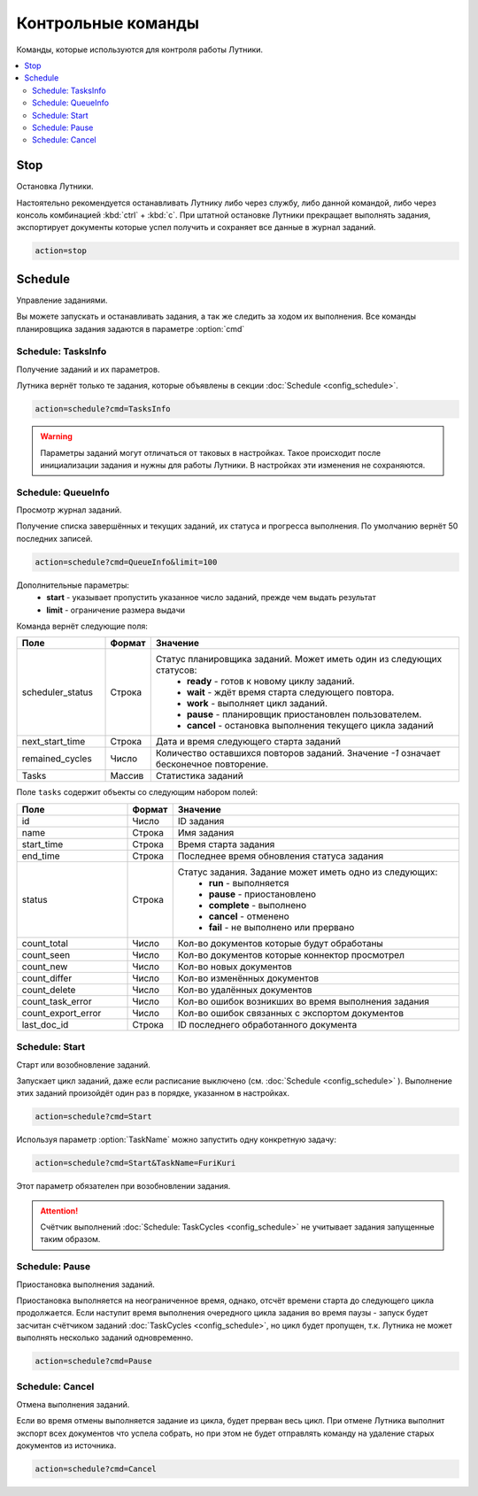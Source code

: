Контрольные команды
=========================================
Команды, которые используются для контроля работы Лутники.

.. contents:: :local:


Stop
----------------------------------------
Остановка Лутники.

Настоятельно рекомендуется останавливать Лутнику либо через службу, либо данной командой, либо через консоль комбинацией :kbd:`ctrl` + :kbd:`c`.
При штатной остановке Лутники прекращает выполнять задания, экспортирует документы которые успел получить и сохраняет все данные в журнал заданий.

.. code-block:: monte

	action=stop


Schedule
----------------------------------------
Управление заданиями.

Вы можете запускать и останавливать задания, а так же следить за ходом их выполнения.
Все команды планировщика задания задаются в параметре :option:`cmd`


Schedule: TasksInfo
^^^^^^^^^^^^^^^^^^^^^^
Получение заданий и их параметров.

Лутника вернёт только те задания, которые объявлены в секции :doc:`Schedule <config_schedule>`.

.. code-block:: monte

	action=schedule?cmd=TasksInfo

.. warning::
	Параметры заданий могут отличаться от таковых в настройках. Такое происходит после инициализации задания и нужны для работы Лутники. В настройках эти изменения не сохраняются. 


Schedule: QueueInfo
^^^^^^^^^^^^^^^^^^^^^^
Просмотр журнал заданий.

Получение списка завершённых и текущих заданий, их статуса и прогресса выполнения. По умолчанию вернёт 50 последних записей.

.. code-block:: monte

	action=schedule?cmd=QueueInfo&limit=100

Дополнительные параметры:
	* **start** - указывает пропустить указанное число заданий, прежде чем выдать результат
	* **limit** - ограничение размера выдачи


Команда вернёт следующие поля:

.. list-table::
   :widths: 20 10 70
   :header-rows: 1

   * - Поле
     - Формат
     - Значение
   * - scheduler_status
     - Строка
     - Статус планировщика заданий. Может иметь один из следующих статусов: 
		* **ready** - готов к новому циклу заданий.
		* **wait** - ждёт время старта следующего повтора.
		* **work** - выполняет цикл заданий.
		* **pause** - планировщик приостановлен пользователем.
		* **cancel** - остановка выполнения текущего цикла заданий
   * - next_start_time
     - Строка
     - Дата и время следующего старта заданий
   * - remained_cycles
     - Число
     - Количество оставшихся повторов заданий. Значение *-1* означает бесконечное повторение. 
   * - Tasks
     - Массив
     - Статистика заданий

Поле ``tasks`` содержит объекты со следующим набором полей: 

.. list-table::
   :widths: 25 10 65
   :header-rows: 1

   * - Поле
     - Формат
     - Значение
   * - id
     - Число
     - ID задания
   * - name
     - Строка
     - Имя задания
   * - start_time
     - Строка
     - Время старта задания
   * - end_time
     - Строка
     - Последнее время обновления статуса задания
   * - status
     - Строка
     - Статус задания. Задание может иметь одно из следующих: 
		* **run** - выполняется
		* **pause** - приостановлено
		* **complete** - выполнено
		* **cancel** - отменено
		* **fail** - не выполнено или прервано
   * - count_total
     - Число
     - Кол-во документов которые будут обработаны
   * - count_seen
     - Число
     - Кол-во документов которые коннектор просмотрел
   * - count_new
     - Число
     - Кол-во новых документов
   * - count_differ
     - Число
     - Кол-во изменённых документов
   * - count_delete
     - Число
     -  	Кол-во удалённых документов
   * - count_task_error
     - Число
     - Кол-во ошибок возникших во время выполнения задания
   * - count_export_error
     - Число
     - Кол-во ошибок связанных с экспортом документов
   * - last_doc_id
     - Строка
     - ID последнего обработанного документа

Schedule: Start
^^^^^^^^^^^^^^^^^^^^^^
Старт или возобновление заданий.

Запускает цикл заданий, даже если расписание выключено (см. :doc:`Schedule <config_schedule>` ). Выполнение этих заданий произойдёт один раз в порядке, указанном в настройках. 

.. code-block:: monte

	action=schedule?cmd=Start
	
Используя параметр :option:`TaskName` можно запустить одну конкретную задачу:

.. code-block:: monte
	
	action=schedule?cmd=Start&TaskName=FuriKuri

Этот параметр обязателен при возобновлении задания.

.. attention::
	Счётчик выполнений :doc:`Schedule: TaskCycles <config_schedule>` не учитывает задания запущенные таким образом.


Schedule: Pause
^^^^^^^^^^^^^^^^^^^^^^
Приостановка выполнения заданий.

Приостановка выполняется на неограниченное время, однако, отсчёт времени старта до следующего цикла продолжается. Если наступит время выполнения очередного цикла задания во время паузы - запуск будет засчитан счётчиком заданий :doc:`TaskCycles <config_schedule>`, но цикл будет пропущен, т.к. Лутника не может выполнять несколько заданий одновременно.

.. code-block:: monte
	
	action=schedule?cmd=Pause


Schedule: Cancel
^^^^^^^^^^^^^^^^^^^^^^
Отмена выполнения заданий.

Если во время отмены выполняется задание из цикла, будет прерван весь цикл.
При отмене Лутника выполнит экспорт всех документов что успела собрать, но при этом не будет отправлять команду на удаление старых документов из источника.

.. code-block:: monte
	
	action=schedule?cmd=Cancel